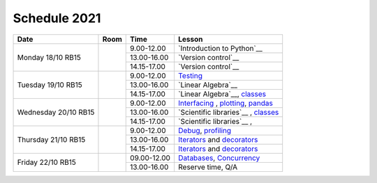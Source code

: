 Schedule 2021
=============

+-----------------+--------+-----------------+------------------------------------------+
| Date            | Room   | Time            | Lesson                                   |
+=================+========+=================+==========================================+
| Monday 18/10    |        | 9.00-12.00      | `Introduction to Python`__               |
| RB15            +        +-----------------+------------------------------------------+
|                 |        | 13.00-16.00     | `Version control`__                      |
|                 +        +-----------------+------------------------------------------+
|                 |        | 14.15-17.00     | `Version control`__                      |
+-----------------+--------+-----------------+------------------------------------------+
| Tuesday 19/10   |        | 9.00-12.00      | Testing_                                 |
| RB15            +        +-----------------+------------------------------------------+
|                 |        | 13.00-16.00     | `Linear Algebra`__                       |
|                 +        +-----------------+------------------------------------------+
|                 |        | 14.15-17.00     | `Linear Algebra`__, classes_             |
+-----------------+--------+-----------------+------------------------------------------+
| Wednesday 20/10 |        | 9.00-12.00      | Interfacing_ , plotting_, pandas_        |
| RB15            +        +-----------------+------------------------------------------+
|                 |        | 13.00-16.00     | `Scientific libraries`__ , classes_      |
|                 +        +-----------------+------------------------------------------+
|                 |        | 14.15-17.00     | `Scientific libraries`__ ,               |
+-----------------+--------+-----------------+------------------------------------------+
| Thursday 21/10  |        | 9.00-12.00      | Debug_, profiling_                       |
| RB15            +        +-----------------+------------------------------------------+
|                 |        | 13.00-16.00     | Iterators_ and decorators_               |
|                 +        +-----------------+------------------------------------------+
|                 |        | 14.15-17.00     | Iterators_ and decorators_               |
+-----------------+--------+-----------------+------------------------------------------+
| Friday    22/10 |        | 09.00-12.00     | Databases_, Concurrency_                 |
| RB15            +        +-----------------+------------------------------------------+
|                 |        | 13.00-16.00     | Reserve time, Q/A                        |
+-----------------+--------+-----------------+------------------------------------------+

.. _intro: http://bb3110.github.io/introduction
__ intro_

.. _git: http://bb3110.github.io/git
__ git_

.. _Testing: http://bb3110.github.io/testing

.. _linalg: http://bb3110.github.io/linalg
__ linalg_

.. _Interfacing: http://bb3110.github.io/interfaces


.. _plotting: http://bb3110.github.io/plotting

.. _scipy: http://bb3110.github.io/scipy
__ scipy_

.. _Debug: http://bb3110.github.io/debugging

.. _profiling: http://bb3110.github.io/profiling

.. _classes: http://bb3110.github.io/classes

.. _Iterators: http://bb3110.github.io/iterators

.. _decorators: http://bb3110.github.io/decorators

.. _Databases: http://bb3110.github.io/sql

.. _pandas: http://bb3110.github.io/pandas

.. _Concurrency: http://vahtras.github.io/parallel
